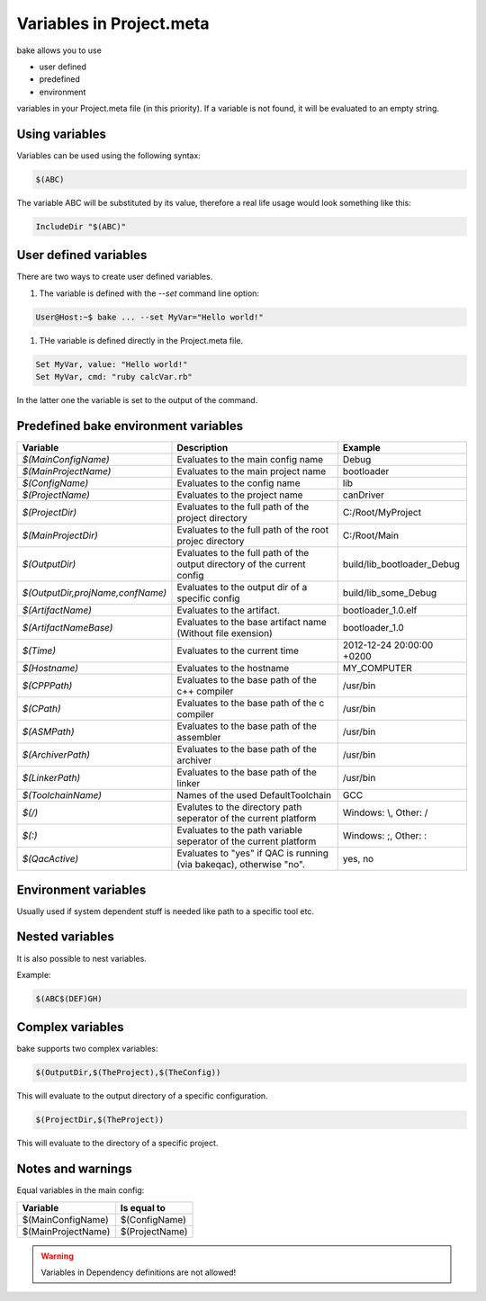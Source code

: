 Variables in Project.meta
=========================
bake allows you to use

- user defined
- predefined
- environment

variables in your Project.meta file (in this priority). If a variable is not found, it will be evaluated to an empty string.

Using variables
***************

Variables can be used using the following syntax:

.. code-block:: console

   $(ABC)

The variable ABC will be substituted by its value, therefore a real life usage would look
something like this:

.. code-block:: console

   IncludeDir "$(ABC)"

User defined variables
**********************

There are two ways to create user defined variables.

#. The variable is defined with the `--set` command line option:

.. code-block:: console

    User@Host:~$ bake ... --set MyVar="Hello world!"

#. THe variable is defined directly in the Project.meta file.

.. code-block:: console

    Set MyVar, value: "Hello world!"
    Set MyVar, cmd: "ruby calcVar.rb"

In the latter one the variable is set to the output of the command.

Predefined bake environment variables
*************************************

========================================    ===============================================     ========================================
Variable                                    Description                                         Example
========================================    ===============================================     ========================================
*$(MainConfigName)*                         Evaluates to the main config name                   Debug

*$(MainProjectName)*                        Evaluates to the main project name                  bootloader

*$(ConfigName)*                             Evaluates to the config name                        lib

*$(ProjectName)*                            Evaluates to the project name                       canDriver

*$(ProjectDir)*                             Evaluates to the full path of the project           C:/Root/MyProject
                                            directory

*$(MainProjectDir)*                         Evaluates to the full path of the root projec       C:/Root/Main
                                            directory

*$(OutputDir)*                              Evaluates to the full path of the output            build/lib_bootloader_Debug
                                            directory of the current config

*$(OutputDir,projName,confName)*            Evaluates to the output dir of a specific           build/lib_some_Debug
                                            config

*$(ArtifactName)*                           Evaluates to the artifact.                          bootloader_1.0.elf

*$(ArtifactNameBase)*                       Evaluates to the base artifact name                 bootloader_1.0
                                            (Without file exension)

*$(Time)*                                   Evaluates to the current time                       2012-12-24 20:00:00 +0200

*$(Hostname)*                               Evaluates to the hostname                           MY_COMPUTER

*$(CPPPath)*                                Evaluates to the base path of the                   /usr/bin
                                            c++ compiler

*$(CPath)*                                  Evaluates to the base path of the                   /usr/bin
                                            c compiler

*$(ASMPath)*                                Evaluates to the base path of the                   /usr/bin
                                            assembler

*$(ArchiverPath)*                           Evaluates to the base path of the                   /usr/bin
                                            archiver

*$(LinkerPath)*                             Evaluates to the base path of the                   /usr/bin
                                            linker

*$(ToolchainName)*                          Names of the used DefaultToolchain                  GCC

*$(/)*                                      Evalutes to the directory path seperator of         Windows: \\, Other: /
                                            the current platform

*$(:)*                                      Evaluates to the path variable seperator            Windows: ;, Other: :
                                            of the current platform

*$(QacActive)*                              Evaluates to "yes" if QAC is running (via           yes, no
                                            bakeqac), otherwise "no".
========================================    ===============================================     ========================================

Environment variables
*********************

Usually used if system dependent stuff is needed like path to a specific tool etc.

Nested variables
****************
It is also possible to nest variables.

Example:

.. code-block:: console

    $(ABC$(DEF)GH)


Complex variables
*****************

bake supports two complex variables:

.. code-block:: console

    $(OutputDir,$(TheProject),$(TheConfig))

This will evaluate to the output directory of a specific configuration.

.. code-block:: console

    $(ProjectDir,$(TheProject))

This will evaluate to the directory of a specific project.

Notes and warnings
******************

Equal variables in the main config:

========================================    ========================================
Variable                                    Is equal to
========================================    ========================================
$(MainConfigName)                           $(ConfigName)

$(MainProjectName)                          $(ProjectName)
========================================    ========================================

.. warning::

    Variables in Dependency definitions are not allowed!